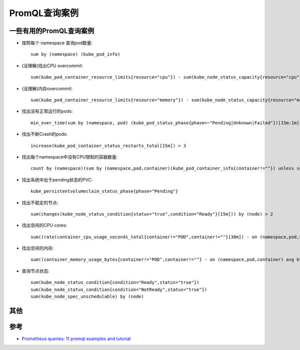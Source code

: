 .. _promql_examples:

=====================
PromQL查询案例
=====================

一些有用的PromQL查询案例
===========================

- 按照每个 namespace 查询pod数量::

   sum by (namespace) (kube_pod_info)

- (没理解)找出CPU overcommit::

   sum(kube_pod_container_resource_limits{resource="cpu"}) - sum(kube_node_status_capacity{resource="cpu"})

- (没理解)内存overcommit::

   sum(kube_pod_container_resource_limits{resource="memory"}) - sum(kube_node_status_capacity{resource="memory"})

- 找出没有正常运行的pods::

   min_over_time(sum by (namespace, pod) (kube_pod_status_phase{phase=~"Pending|Unknown|Failed"})[15m:1m]) > 0

- 找出不断Crash的pods::

   increase(kube_pod_container_status_restarts_total[15m]) > 3

- 找出每个namespace中没有CPU限制的容器数量::

   count by (namespace)(sum by (namespace,pod,container)(kube_pod_container_info{container!=""}) unless sum by (namespace,pod,container)(kube_pod_container_resource_limits{resource="cpu"}))

- 找出系统中出于pending状态的PVC::

   kube_persistentvolumeclaim_status_phase{phase="Pending"}

- 找出不稳定的节点::

   sum(changes(kube_node_status_condition{status="true",condition="Ready"}[15m])) by (node) > 2

- 找出空闲的CPU cores::

   sum((rate(container_cpu_usage_seconds_total{container!="POD",container!=""}[30m]) - on (namespace,pod,container) group_left avg by (namespace,pod,container)(kube_pod_container_resource_requests{resource="cpu"})) * -1 >0)

- 找出空闲的内存::

   sum((container_memory_usage_bytes{container!="POD",container!=""} - on (namespace,pod,container) avg by (namespace,pod,container)(kube_pod_container_resource_requests{resource="memory"})) * -1 >0 ) / (1024*1024*1024)

- 查询节点状态::

   sum(kube_node_status_condition{condition="Ready",status="true"})
   sum(kube_node_status_condition{condition="NotReady",status="true"})
   sum(kube_node_spec_unschedulable) by (node)

其他
=====

参考
=======

- `Prometheus queries: 11 promql examples and tutorial <https://www.airplane.dev/blog/promql-cheat-sheet-with-examples>`_
